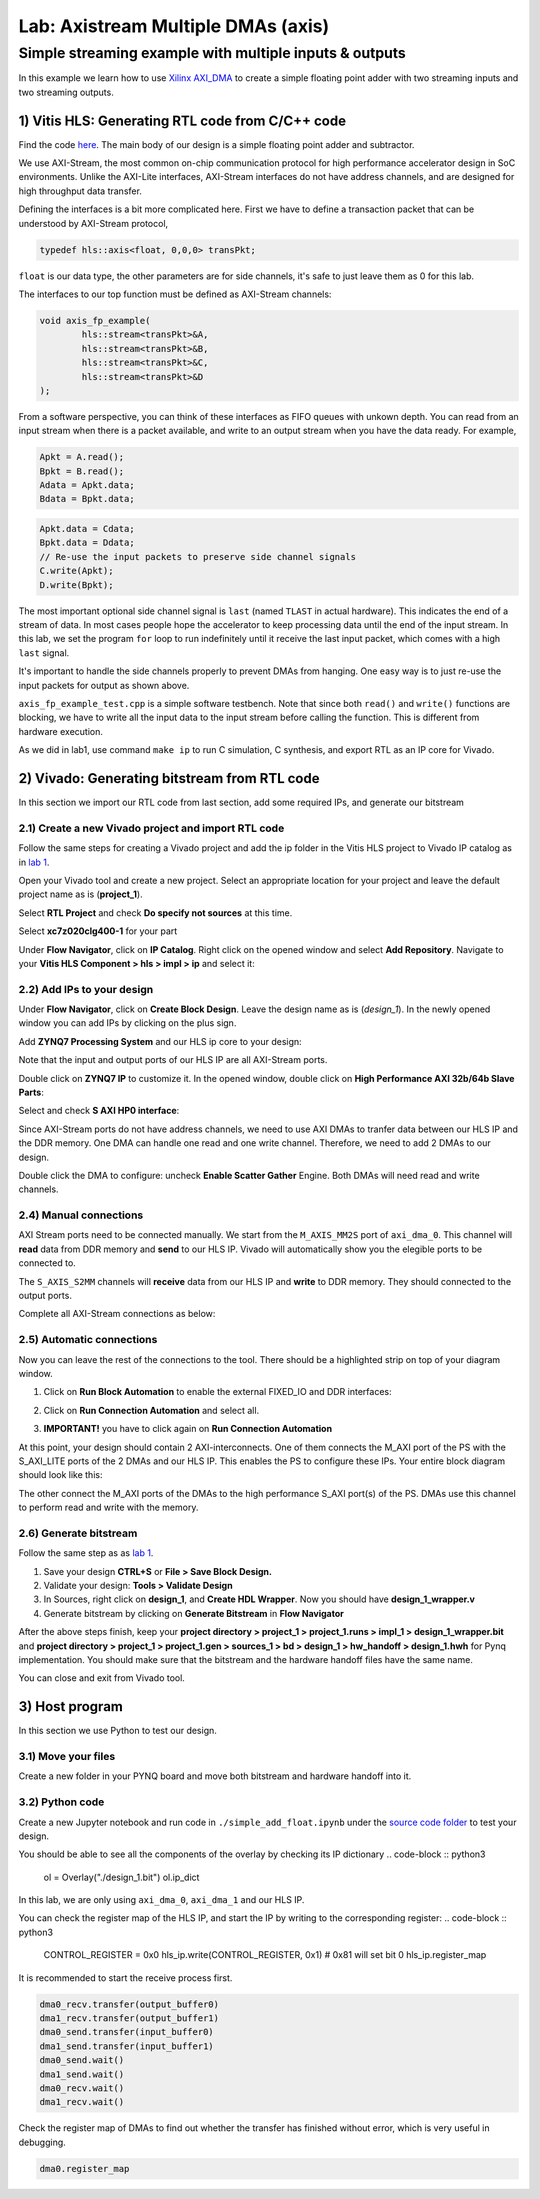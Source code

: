 Lab: Axistream Multiple DMAs (axis)
===================================

Simple streaming example with multiple inputs & outputs
*********************************************
In this example we learn how to use `Xilinx AXI_DMA <https://docs.xilinx.com/r/en-US/pg021_axi_dma>`_ to create a simple floating point adder with two streaming inputs and two streaming outputs.

1) Vitis HLS: Generating RTL code from C/C++ code
--------------------------------------------------


Find the code `here <https://github.com/KastnerRG/Read_the_docs/tree/master/project_files/axis_fp>`_. The main body of our design is a simple floating point adder and subtractor. 

We use AXI-Stream, the most common on-chip communication protocol for high performance accelerator design in SoC environments. Unlike the AXI-Lite interfaces, AXI-Stream interfaces do not have address channels, and are designed for high throughput data transfer. 

Defining the interfaces is a bit more complicated here. First we have to define a transaction packet that can be understood by AXI-Stream protocol,

.. code-block :: c++

	typedef hls::axis<float, 0,0,0> transPkt;


``float`` is our data type, the other parameters are for side channels, it's safe to just leave them as 0 for this lab.


The interfaces to our top function must be defined as AXI-Stream channels:

.. code-block :: c++

	void axis_fp_example(
		hls::stream<transPkt>&A, 
		hls::stream<transPkt>&B, 
		hls::stream<transPkt>&C,
		hls::stream<transPkt>&D
	);

From a software perspective, you can think of these interfaces as FIFO queues with unkown depth. You can read from an input stream when there is a packet available, and write to an output stream when you have the data ready. For example,

.. code-block :: c++

	Apkt = A.read();
	Bpkt = B.read();
	Adata = Apkt.data;
	Bdata = Bpkt.data;


.. code-block :: c++

	Apkt.data = Cdata;
	Bpkt.data = Ddata;
	// Re-use the input packets to preserve side channel signals
	C.write(Apkt);
	D.write(Bpkt);


The most important optional side channel signal is ``last`` (named ``TLAST`` in actual hardware). This indicates the end of a stream of data. In most cases people hope the accelerator to keep processing data until the end of the input stream. In this lab, we set the program ``for`` loop to run indefinitely until it receive the last input packet, which comes with a high ``last`` signal.

It's important to handle the side channels properly to prevent DMAs from hanging. One easy way is to just re-use the input packets for output as shown above.

``axis_fp_example_test.cpp`` is a simple software testbench. Note that since both ``read()`` and ``write()`` functions are blocking, we have to write all the input data to the input stream before calling the function. This is different from hardware execution.

As we did in lab1, use command ``make ip`` to run C simulation, C synthesis, and export RTL as an IP core for Vivado.


2) Vivado: Generating bitstream from RTL code
---------------------------------------------

In this section we import our RTL code from last section, add some required IPs, and generate our bitstream

2.1) Create a new Vivado project and import RTL code
################################

Follow the same steps for creating a Vivado project and add the ip folder in the Vitis HLS project to Vivado IP catalog as in `lab 1 <https://pp4fpgas.readthedocs.io/en/latest/PYNQ-example.html>`_.

Open your Vivado tool and create a new project. Select an appropriate location for your project and leave the default project name as is (**project_1**).

Select **RTL Project** and check **Do specify not sources** at this time.

Select **xc7z020clg400-1** for your part

Under **Flow Navigator**, click on **IP Catalog**. Right click on the opened window and select **Add Repository**. Navigate to your **Vitis HLS Component > hls > impl > ip** and select it:

2.2) Add IPs to your design
###########################
Under **Flow Navigator**, click on **Create Block Design**. Leave the design name as is (*design_1*). In the newly opened window you can add IPs by clicking on the plus sign.

Add **ZYNQ7 Processing System** and our HLS ip core to your design:

.. image :: image/axi_fp/ip.png

Note that the input and output ports of our HLS IP are all AXI-Stream ports.

Double click on **ZYNQ7 IP** to customize it. In the opened window, double click on **High Performance AXI 32b/64b Slave Parts**:

.. image :: https://bitbucket.org/repo/x8q9Ed8/images/148617913-pynq7.png

Select and check **S AXI HP0 interface**:

.. image :: https://github.com/KastnerRG/Read_the_docs/raw/master/docs/image/dma2/2_zynq.jpg

Since AXI-Stream ports do not have address channels, we need to use AXI DMAs to tranfer data between our HLS IP and the DDR memory. One DMA can handle one read and one write channel. Therefore, we need to add 2 DMAs to our design. 

.. image :: https://github.com/KastnerRG/Read_the_docs/raw/master/docs/image/dma2/3_add_dma.jpg

Double click the DMA to configure: uncheck **Enable Scatter Gather** Engine. Both DMAs will need read and write channels.

.. image :: image/axi_fp/dma.png


2.4) Manual connections
#######################

AXI Stream ports need to be connected manually. We start from the ``M_AXIS_MM2S`` port of ``axi_dma_0``. This channel will **read** data from DDR memory and **send** to our HLS IP. Vivado will automatically show you the elegible ports to be connected to.

.. image :: image/axi_fp/connecting.png

The ``S_AXIS_S2MM`` channels will **receive** data from our HLS IP and **write** to DDR memory. They should connected to the output ports. 

Complete all AXI-Stream connections as below:

.. image :: image/axi_fp/connected.png

2.5) Automatic connections
##########################

Now you can leave the rest of the connections to the tool. There should be a highlighted strip on top of your diagram window.

1. Click on **Run Block Automation** to enable the external FIXED_IO and DDR interfaces:

.. image :: https://github.com/KastnerRG/Read_the_docs/raw/master/docs/image/dma2/7_block_auto.jpg

2. Click on **Run Connection Automation** and select all.

.. image :: https://github.com/KastnerRG/Read_the_docs/raw/master/docs/image/dma2/8_connect_auto.jpg

3. **IMPORTANT!** you have to click again on **Run Connection Automation**

.. image :: image/axi_fp/auto2.png

At this point, your design should contain 2 AXI-interconnects. One of them connects the M_AXI port of the PS with the S_AXI_LITE ports of the 2 DMAs and our HLS IP. This enables the PS to configure these IPs. Your entire block diagram should look like this:

.. image :: image/axi_fp/bd.png

The other connect the M_AXI ports of the DMAs to the high performance S_AXI port(s) of the PS. DMAs use this channel to perform read and write with the memory.

2.6) Generate bitstream
#########################

Follow the same step as as `lab 1 <https://pp4fpgas.readthedocs.io/en/latest/PYNQ-example.html>`_.

1. Save your design **CTRL+S** or **File > Save Block Design.**

2. Validate your design: **Tools > Validate Design**

3. In Sources, right click on **design_1**, and **Create HDL Wrapper**. Now you should have **design_1_wrapper.v**

4. Generate bitstream by clicking on **Generate Bitstream** in **Flow Navigator**

After the above steps finish, keep your **project directory > project_1 > project_1.runs > impl_1 > design_1_wrapper.bit** and **project directory > project_1 > project_1.gen > sources_1 > bd > design_1 > hw_handoff > design_1.hwh** for Pynq implementation. You should make sure that the bitstream and the hardware handoff files have the same name.

You can close and exit from Vivado tool.

3) Host program
------------------

In this section we use Python to test our design.

3.1) Move your files
####################

Create a new folder in your PYNQ board and move both bitstream and hardware handoff into it.

3.2) Python code
################

Create a new Jupyter notebook and run code in ``./simple_add_float.ipynb`` under the `source code folder <https://github.com/KastnerRG/Read_the_docs/tree/master/project_files/axis_fp/demo>`_ to test your design.

You should be able to see all the components of the overlay by checking its IP dictionary
.. code-block :: python3

	ol = Overlay("./design_1.bit")
	ol.ip_dict

In this lab, we are only using ``axi_dma_0``, ``axi_dma_1`` and our HLS IP.

You can check the register map of the HLS IP, and start the IP by writing to the corresponding register:
.. code-block :: python3

	CONTROL_REGISTER = 0x0
	hls_ip.write(CONTROL_REGISTER, 0x1) # 0x81 will set bit 0
	hls_ip.register_map

It is recommended to start the receive process first.

.. code-block :: python3

	dma0_recv.transfer(output_buffer0)
	dma1_recv.transfer(output_buffer1)
	dma0_send.transfer(input_buffer0)
	dma1_send.transfer(input_buffer1)
	dma0_send.wait()
	dma1_send.wait()
	dma0_recv.wait()
	dma1_recv.wait()

Check the register map of DMAs to find out whether the transfer has finished without error, which is very useful in debugging.

.. code-block :: python3

	dma0.register_map
